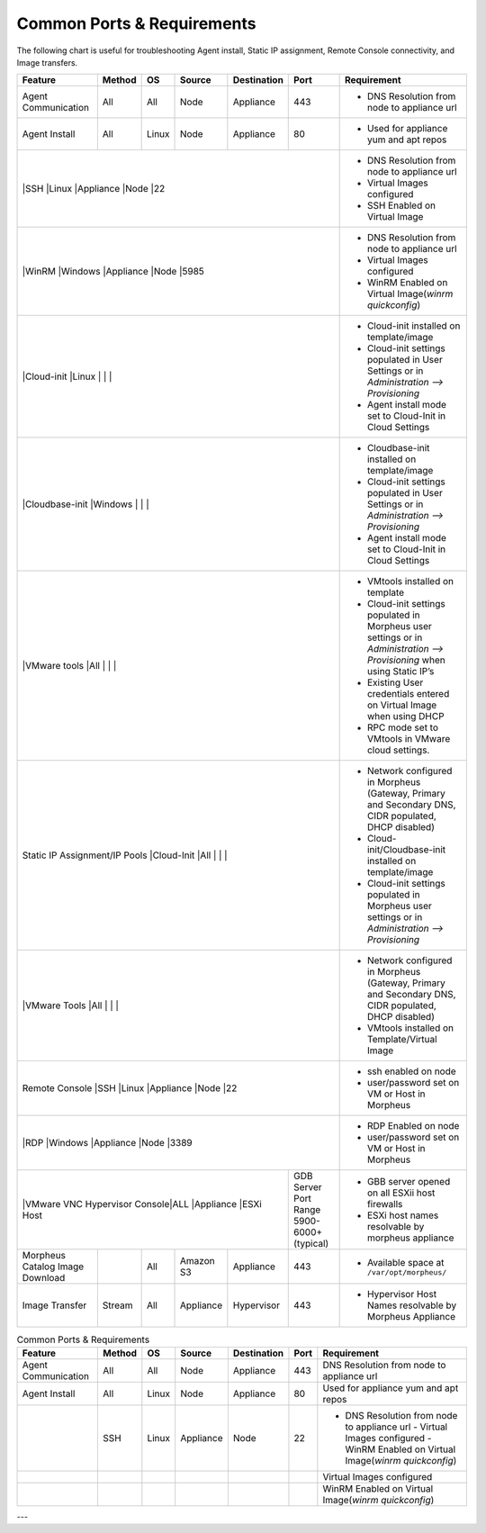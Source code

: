Common Ports & Requirements
===========================

The following chart is useful for troubleshooting Agent install, Static IP assignment, Remote Console connectivity, and Image transfers.

+---------------------------------+-----------------------------+---------+-----------+-----------+---------------------+-------------------------------------------------------------------------------------------------------------------------+
|Feature                          | Method                      |OS       | Source    |Destination| Port                |Requirement                                                                                                              |
+=================================+=============================+=========+===========+===========+=====================+=========================================================================================================================+
|Agent Communication              |All                          |All      | Node      |Appliance  |443                  |- DNS Resolution from node to appliance url                                                                              |
+---------------------------------+-----------------------------+---------+-----------+-----------+---------------------+-------------------------------------------------------------------------------------------------------------------------+
|Agent Install                    |All                          |Linux    |Node       |Appliance  |80                   |- Used for appliance yum and apt repos                                                                                   |
+---------------------------------+-----------------------------+---------+-----------+-----------+---------------------+-------------------------------------------------------------------------------------------------------------------------+
|                                 |SSH                          |Linux    |Appliance  |Node       |22                   |- DNS Resolution from node to appliance url                                                                              |
|                                                                                                                       |- Virtual Images configured                                                                                              |
|                                                                                                                       |- SSH Enabled on Virtual Image                                                                                           |
+---------------------------------+-----------------------------+---------+-----------+-----------+---------------------+-------------------------------------------------------------------------------------------------------------------------+
|                                 |WinRM                        |Windows  |Appliance  |Node       |5985                 |- DNS Resolution from node to appliance url                                                                              |
|                                                                                                                       |- Virtual Images configured                                                                                              |
|                                                                                                                       |- WinRM Enabled on Virtual Image(`winrm quickconfig`)                                                                    |
+---------------------------------+-----------------------------+---------+-----------+-----------+---------------------+-------------------------------------------------------------------------------------------------------------------------+
|                                 |Cloud-init                   |Linux    |           |           |                     |- Cloud-init installed on template/image                                                                                 |
|                                                                                                                       |- Cloud-init settings populated in User Settings or in `Administration –> Provisioning`                                  |
|                                                                                                                       |- Agent install mode set to Cloud-Init in Cloud Settings                                                                 |
+---------------------------------+-----------------------------+---------+-----------+-----------+---------------------+-------------------------------------------------------------------------------------------------------------------------+
|                                 |Cloudbase-init               |Windows  |           |           |                     |- Cloudbase-init installed on template/image                                                                             |
|                                                                                                                       |- Cloud-init settings populated in User Settings or in `Administration –> Provisioning`                                  |
|                                                                                                                       |- Agent install mode set to Cloud-Init in Cloud Settings                                                                 |
+---------------------------------+-----------------------------+---------+-----------+-----------+---------------------+-------------------------------------------------------------------------------------------------------------------------+
|                                 |VMware tools                 |All      |           |           |                     |- VMtools installed on template                                                                                          |
|                                                                                                                       |- Cloud-init settings populated in Morpheus user settings or in `Administration –> Provisioning` when using Static IP’s  |
|                                                                                                                       |- Existing User credentials entered on Virtual Image when using DHCP                                                     |
|                                                                                                                       |- RPC mode set to VMtools in VMware cloud settings.                                                                      |
+---------------------------------+-----------------------------+---------+-----------+-----------+---------------------+-------------------------------------------------------------------------------------------------------------------------+
|Static IP Assignment/IP Pools    |Cloud-Init                   |All      |           |           |                     |- Network configured in Morpheus (Gateway, Primary and Secondary DNS, CIDR populated, DHCP disabled)                     |
|                                                                                                                       |- Cloud-init/Cloudbase-init installed on template/image                                                                  |
|                                                                                                                       |- Cloud-init settings populated in Morpheus user settings or in `Administration –> Provisioning`                         |
+---------------------------------+-----------------------------+---------+-----------+-----------+---------------------+-------------------------------------------------------------------------------------------------------------------------+
|                                 |VMware Tools                 |All      |           |           |                     |- Network configured in Morpheus (Gateway, Primary and Secondary DNS, CIDR populated, DHCP disabled)                     |
|                                                                                                                       |- VMtools installed on Template/Virtual Image                                                                            |
+---------------------------------+-----------------------------+---------+-----------+-----------+---------------------+-------------------------------------------------------------------------------------------------------------------------+
|Remote Console                   |SSH                          |Linux    |Appliance  |Node       |22                   |- ssh enabled on node                                                                                                    |
|                                                                                                                       |- user/password set on VM or Host in Morpheus                                                                            |
+---------------------------------+-----------------------------+---------+-----------+-----------+---------------------+-------------------------------------------------------------------------------------------------------------------------+
|                                 |RDP                          |Windows  |Appliance  |Node       |3389                 |- RDP Enabled on node                                                                                                    |
|                                                                                                                       |- user/password set on VM or Host in Morpheus                                                                            |
+---------------------------------+-----------------------------+---------+-----------+-----------+---------------------+-------------------------------------------------------------------------------------------------------------------------+
|                                 |VMware VNC Hypervisor Console|ALL      |Appliance  |ESXi Host  |GDB Server Port Range|- GBB server opened on all ESXii host firewalls                                                                          |
|                                                                                                 |5900-6000+ (typical) |- ESXi host names resolvable by morpheus appliance                                                                       |
+---------------------------------+-----------------------------+---------+-----------+-----------+---------------------+-------------------------------------------------------------------------------------------------------------------------+
|Morpheus Catalog Image Download  |                             |All      |Amazon S3  |Appliance  |443                  |- Available space at ``/var/opt/morpheus/``                                                                              |
+---------------------------------+-----------------------------+---------+-----------+-----------+---------------------+-------------------------------------------------------------------------------------------------------------------------+
|Image Transfer                   |Stream                       |All      |Appliance  |Hypervisor |443                  |- Hypervisor Host Names resolvable by Morpheus Appliance                                                                 |
+---------------------------------+-----------------------------+---------+-----------+-----------+---------------------+-------------------------------------------------------------------------------------------------------------------------+


.. csv-table:: Common Ports & Requirements
   :header: "Feature", "Method",  "OS", "Source", "Destination", "Port", "Requirement"

   "Agent Communication", "All", "All", "Node", "Appliance", 443, "DNS Resolution from node to appliance url"
   "Agent Install", "All", "Linux", "Node", "Appliance", 80, "Used for appliance yum and apt repos"
   " ", "SSH", "Linux", "Appliance", "Node", 22, "- DNS Resolution from node to appliance url - Virtual Images configured - WinRM Enabled on Virtual Image(`winrm quickconfig`)"
   " "," "," "," "," "," ",Virtual Images configured
    " "," "," "," "," "," ",WinRM Enabled on Virtual Image(`winrm quickconfig`)



---
